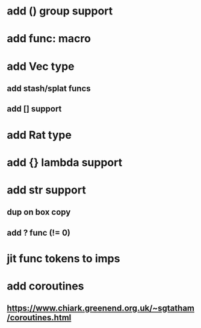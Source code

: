 * add () group support
* add func: macro
* add Vec type
** add stash/splat funcs
** add [] support
* add Rat type
* add {} lambda support
* add str support
** dup on box copy
** add ? func (!= 0)
* jit func tokens to imps
* add coroutines
** https://www.chiark.greenend.org.uk/~sgtatham/coroutines.html
